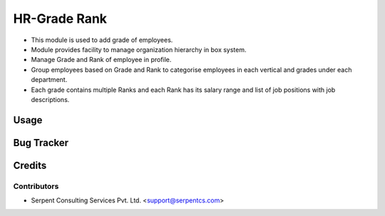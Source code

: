 ==================
HR-Grade Rank
==================

* This module is used to add grade of employees.
* Module provides facility to manage organization hierarchy in box system.
* Manage Grade and Rank of employee in profile.	
* Group employees based on Grade and Rank to categorise employees in each vertical and grades under each department. 
* Each grade contains multiple Ranks and each Rank has its salary range and list of job positions with job descriptions.
 
Usage
=====

Bug Tracker
===========

Credits
=======

Contributors
------------

* Serpent Consulting Services Pvt. Ltd. <support@serpentcs.com>


